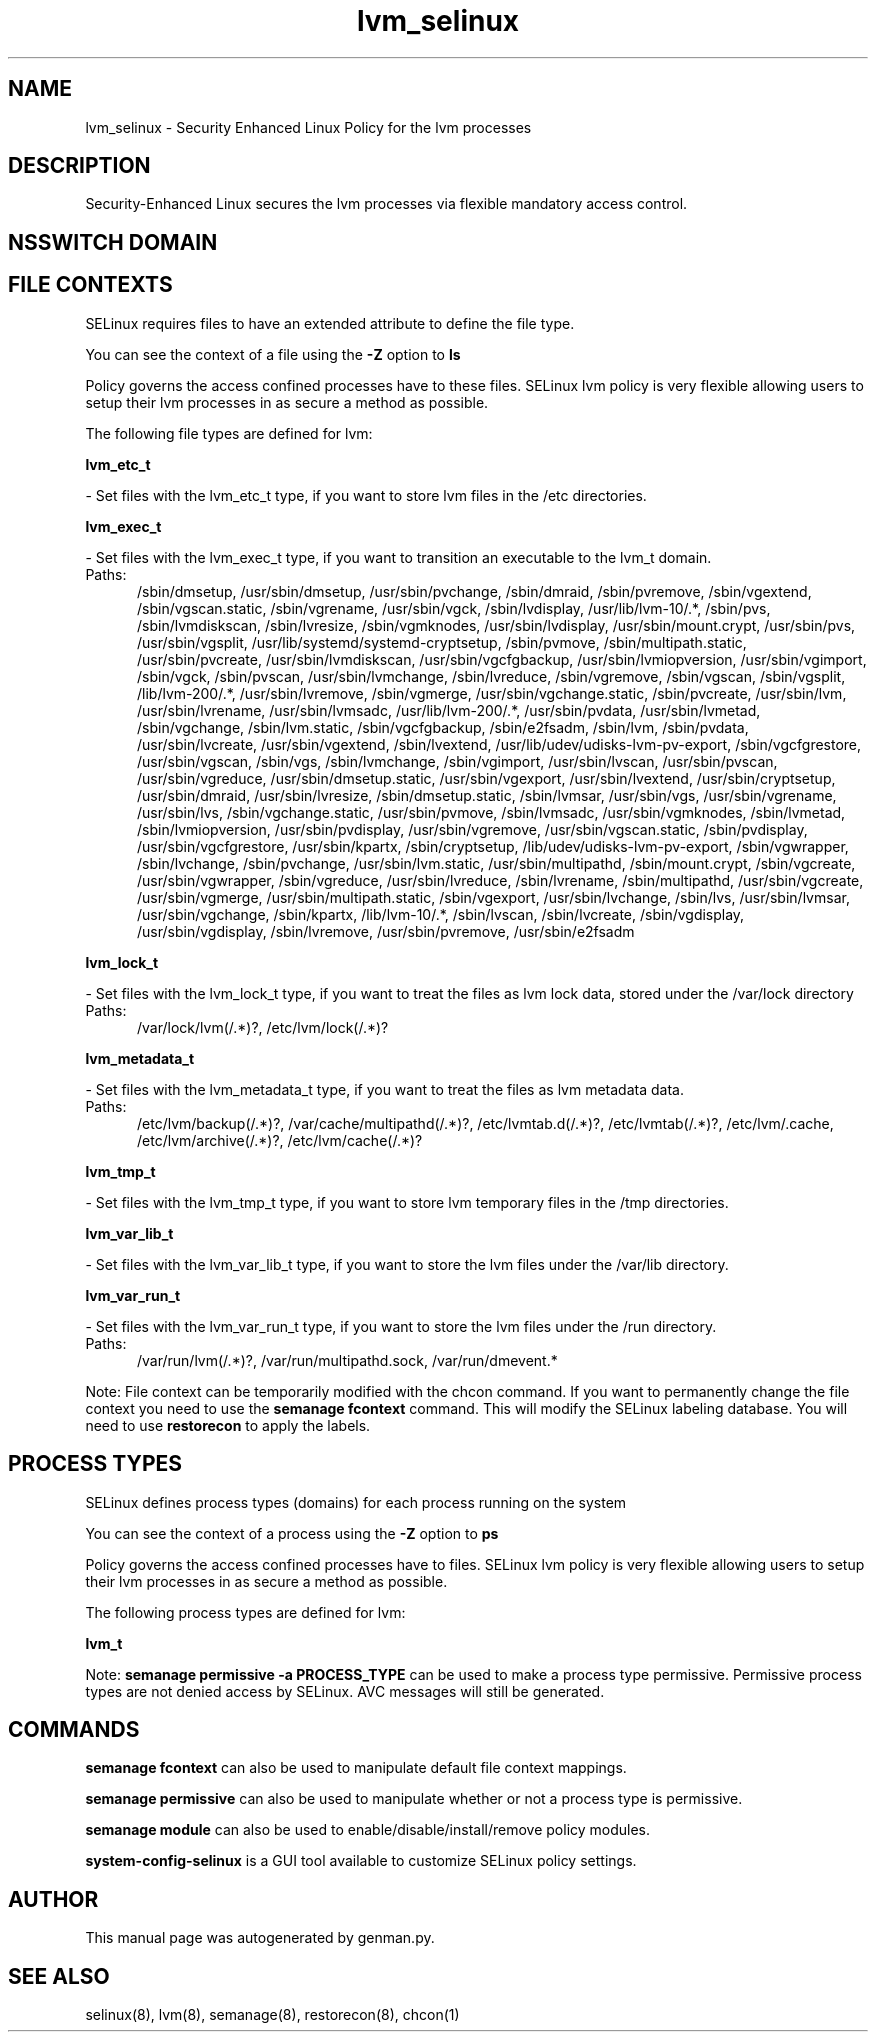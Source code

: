 .TH  "lvm_selinux"  "8"  "lvm" "dwalsh@redhat.com" "lvm SELinux Policy documentation"
.SH "NAME"
lvm_selinux \- Security Enhanced Linux Policy for the lvm processes
.SH "DESCRIPTION"

Security-Enhanced Linux secures the lvm processes via flexible mandatory access
control.  

.SH NSSWITCH DOMAIN

.SH FILE CONTEXTS
SELinux requires files to have an extended attribute to define the file type. 
.PP
You can see the context of a file using the \fB\-Z\fP option to \fBls\bP
.PP
Policy governs the access confined processes have to these files. 
SELinux lvm policy is very flexible allowing users to setup their lvm processes in as secure a method as possible.
.PP 
The following file types are defined for lvm:


.EX
.PP
.B lvm_etc_t 
.EE

- Set files with the lvm_etc_t type, if you want to store lvm files in the /etc directories.


.EX
.PP
.B lvm_exec_t 
.EE

- Set files with the lvm_exec_t type, if you want to transition an executable to the lvm_t domain.

.br
.TP 5
Paths: 
/sbin/dmsetup, /usr/sbin/dmsetup, /usr/sbin/pvchange, /sbin/dmraid, /sbin/pvremove, /sbin/vgextend, /sbin/vgscan\.static, /sbin/vgrename, /usr/sbin/vgck, /sbin/lvdisplay, /usr/lib/lvm-10/.*, /sbin/pvs, /sbin/lvmdiskscan, /sbin/lvresize, /sbin/vgmknodes, /usr/sbin/lvdisplay, /usr/sbin/mount\.crypt, /usr/sbin/pvs, /usr/sbin/vgsplit, /usr/lib/systemd/systemd-cryptsetup, /sbin/pvmove, /sbin/multipath\.static, /usr/sbin/pvcreate, /usr/sbin/lvmdiskscan, /usr/sbin/vgcfgbackup, /usr/sbin/lvmiopversion, /usr/sbin/vgimport, /sbin/vgck, /sbin/pvscan, /usr/sbin/lvmchange, /sbin/lvreduce, /sbin/vgremove, /sbin/vgscan, /sbin/vgsplit, /lib/lvm-200/.*, /usr/sbin/lvremove, /sbin/vgmerge, /usr/sbin/vgchange\.static, /sbin/pvcreate, /usr/sbin/lvm, /usr/sbin/lvrename, /usr/sbin/lvmsadc, /usr/lib/lvm-200/.*, /usr/sbin/pvdata, /usr/sbin/lvmetad, /sbin/vgchange, /sbin/lvm\.static, /sbin/vgcfgbackup, /sbin/e2fsadm, /sbin/lvm, /sbin/pvdata, /usr/sbin/lvcreate, /usr/sbin/vgextend, /sbin/lvextend, /usr/lib/udev/udisks-lvm-pv-export, /sbin/vgcfgrestore, /usr/sbin/vgscan, /sbin/vgs, /sbin/lvmchange, /sbin/vgimport, /usr/sbin/lvscan, /usr/sbin/pvscan, /usr/sbin/vgreduce, /usr/sbin/dmsetup\.static, /usr/sbin/vgexport, /usr/sbin/lvextend, /usr/sbin/cryptsetup, /usr/sbin/dmraid, /usr/sbin/lvresize, /sbin/dmsetup\.static, /sbin/lvmsar, /usr/sbin/vgs, /usr/sbin/vgrename, /usr/sbin/lvs, /sbin/vgchange\.static, /usr/sbin/pvmove, /sbin/lvmsadc, /usr/sbin/vgmknodes, /sbin/lvmetad, /sbin/lvmiopversion, /usr/sbin/pvdisplay, /usr/sbin/vgremove, /usr/sbin/vgscan\.static, /sbin/pvdisplay, /usr/sbin/vgcfgrestore, /usr/sbin/kpartx, /sbin/cryptsetup, /lib/udev/udisks-lvm-pv-export, /sbin/vgwrapper, /sbin/lvchange, /sbin/pvchange, /usr/sbin/lvm\.static, /usr/sbin/multipathd, /sbin/mount\.crypt, /sbin/vgcreate, /usr/sbin/vgwrapper, /sbin/vgreduce, /usr/sbin/lvreduce, /sbin/lvrename, /sbin/multipathd, /usr/sbin/vgcreate, /usr/sbin/vgmerge, /usr/sbin/multipath\.static, /sbin/vgexport, /usr/sbin/lvchange, /sbin/lvs, /usr/sbin/lvmsar, /usr/sbin/vgchange, /sbin/kpartx, /lib/lvm-10/.*, /sbin/lvscan, /sbin/lvcreate, /sbin/vgdisplay, /usr/sbin/vgdisplay, /sbin/lvremove, /usr/sbin/pvremove, /usr/sbin/e2fsadm

.EX
.PP
.B lvm_lock_t 
.EE

- Set files with the lvm_lock_t type, if you want to treat the files as lvm lock data, stored under the /var/lock directory

.br
.TP 5
Paths: 
/var/lock/lvm(/.*)?, /etc/lvm/lock(/.*)?

.EX
.PP
.B lvm_metadata_t 
.EE

- Set files with the lvm_metadata_t type, if you want to treat the files as lvm metadata data.

.br
.TP 5
Paths: 
/etc/lvm/backup(/.*)?, /var/cache/multipathd(/.*)?, /etc/lvmtab\.d(/.*)?, /etc/lvmtab(/.*)?, /etc/lvm/\.cache, /etc/lvm/archive(/.*)?, /etc/lvm/cache(/.*)?

.EX
.PP
.B lvm_tmp_t 
.EE

- Set files with the lvm_tmp_t type, if you want to store lvm temporary files in the /tmp directories.


.EX
.PP
.B lvm_var_lib_t 
.EE

- Set files with the lvm_var_lib_t type, if you want to store the lvm files under the /var/lib directory.


.EX
.PP
.B lvm_var_run_t 
.EE

- Set files with the lvm_var_run_t type, if you want to store the lvm files under the /run directory.

.br
.TP 5
Paths: 
/var/run/lvm(/.*)?, /var/run/multipathd\.sock, /var/run/dmevent.*

.PP
Note: File context can be temporarily modified with the chcon command.  If you want to permanently change the file context you need to use the 
.B semanage fcontext 
command.  This will modify the SELinux labeling database.  You will need to use
.B restorecon
to apply the labels.

.SH PROCESS TYPES
SELinux defines process types (domains) for each process running on the system
.PP
You can see the context of a process using the \fB\-Z\fP option to \fBps\bP
.PP
Policy governs the access confined processes have to files. 
SELinux lvm policy is very flexible allowing users to setup their lvm processes in as secure a method as possible.
.PP 
The following process types are defined for lvm:

.EX
.B lvm_t 
.EE
.PP
Note: 
.B semanage permissive -a PROCESS_TYPE 
can be used to make a process type permissive. Permissive process types are not denied access by SELinux. AVC messages will still be generated.

.SH "COMMANDS"
.B semanage fcontext
can also be used to manipulate default file context mappings.
.PP
.B semanage permissive
can also be used to manipulate whether or not a process type is permissive.
.PP
.B semanage module
can also be used to enable/disable/install/remove policy modules.

.PP
.B system-config-selinux 
is a GUI tool available to customize SELinux policy settings.

.SH AUTHOR	
This manual page was autogenerated by genman.py.

.SH "SEE ALSO"
selinux(8), lvm(8), semanage(8), restorecon(8), chcon(1)
